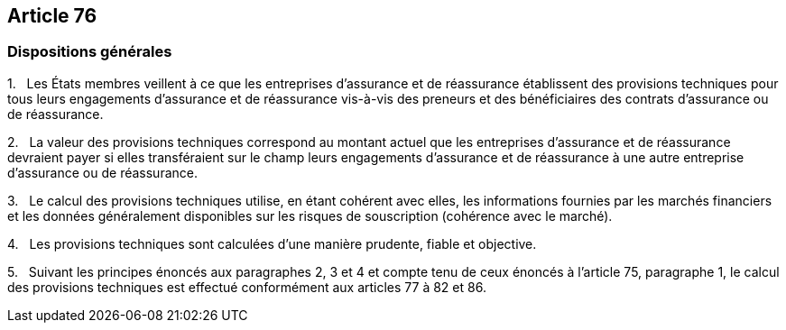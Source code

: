 == Article 76

=== Dispositions générales

1.   Les États membres veillent à ce que les entreprises d'assurance et de réassurance établissent des provisions techniques pour tous leurs engagements d'assurance et de réassurance vis-à-vis des preneurs et des bénéficiaires des contrats d'assurance ou de réassurance.

2.   La valeur des provisions techniques correspond au montant actuel que les entreprises d'assurance et de réassurance devraient payer si elles transféraient sur le champ leurs engagements d'assurance et de réassurance à une autre entreprise d'assurance ou de réassurance.

3.   Le calcul des provisions techniques utilise, en étant cohérent avec elles, les informations fournies par les marchés financiers et les données généralement disponibles sur les risques de souscription (cohérence avec le marché).

4.   Les provisions techniques sont calculées d'une manière prudente, fiable et objective.

5.   Suivant les principes énoncés aux paragraphes 2, 3 et 4 et compte tenu de ceux énoncés à l'article 75, paragraphe 1, le calcul des provisions techniques est effectué conformément aux articles 77 à 82 et 86.